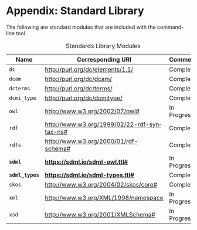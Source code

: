 #+LANGUAGE: en
#+STARTUP: overview hidestars inlineimages entitiespretty

* Appendix: Standard Library

The following are standard modules that are included with the command-line tool.

#+NAME: tbl:std-library
#+CAPTION: Standards Library Modules
| Name         | Corresponding URI                             | Comment     |
|--------------+-----------------------------------------------+-------------|
| =dc=           | <http://purl.org/dc/elements/1.1/>            | Complete    |
| =dcam=         | <http://purl.org/dc/dcam/>                    | Complete    |
| =dcterms=      | <http://purl.org/dc/terms/>                   | Complete    |
| =dcmi_type=    | <http://purl.org/dc/dcmitype/>                | Complete    |
| =owl=          | <http://www.w3.org/2002/07/owl#>              | In Progress |
| =rdf=          | <http://www.w3.org/1999/02/22-rdf-syntax-ns#> | Complete    |
| =rdfs=         | <http://www.w3.org/2000/01/rdf-schema#>       | Complete    |
| *=sdml=*       | *<https://sdml.io/sdml-owl.ttl#>*               | In Progress |
| *=sdml_types=* | *<https://sdml.io/sdml-types.ttl#>*             | Complete    |
| =skos=         | <http://www.w3.org/2004/02/skos/core#>        | Complete    |
| =xml=          | <http://www.w3.org/XML/1998/namespace>        | In Progress |
| =xsd=          | <http://www.w3.org/2001/XMLSchema#>           | In Progress |



